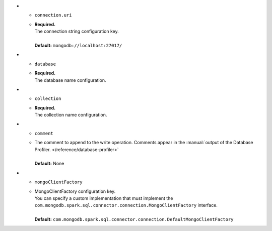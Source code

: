 * - ``connection.uri``
  - | **Required.**
    | The connection string configuration key.
    |
    | **Default:** ``mongodb://localhost:27017/``

* - ``database``
  - | **Required.**
    | The database name configuration.

* - ``collection``
  - | **Required.**
    | The collection name configuration.

* - ``comment``
  - | The comment to append to the write operation. Comments appear in the 
      :manual:`output of the Database Profiler. </reference/database-profiler>`
    |
    | **Default:** None 

* - ``mongoClientFactory``
  - | MongoClientFactory configuration key.
    | You can specify a custom implementation that must implement the
      ``com.mongodb.spark.sql.connector.connection.MongoClientFactory``
      interface.
    |
    | **Default:** ``com.mongodb.spark.sql.connector.connection.DefaultMongoClientFactory``

